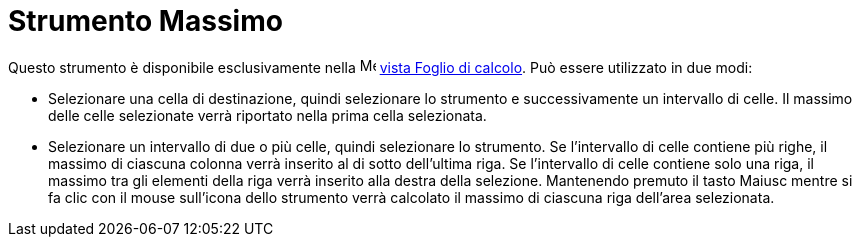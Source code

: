 = Strumento Massimo

Questo strumento è disponibile esclusivamente nella image:16px-Menu_view_spreadsheet.svg.png[Menu view
spreadsheet.svg,width=16,height=16] xref:/Vista_Foglio_di_calcolo.adoc[vista Foglio di calcolo]. Può essere utilizzato
in due modi:

* Selezionare una cella di destinazione, quindi selezionare lo strumento e successivamente un intervallo di celle. Il
massimo delle celle selezionate verrà riportato nella prima cella selezionata.
* Selezionare un intervallo di due o più celle, quindi selezionare lo strumento. Se l'intervallo di celle contiene più
righe, il massimo di ciascuna colonna verrà inserito al di sotto dell'ultima riga. Se l'intervallo di celle contiene
solo una riga, il massimo tra gli elementi della riga verrà inserito alla destra della selezione. Mantenendo premuto il
tasto [.kcode]#Maiusc# mentre si fa clic con il mouse sull'icona dello strumento verrà calcolato il massimo di ciascuna
riga dell'area selezionata.
